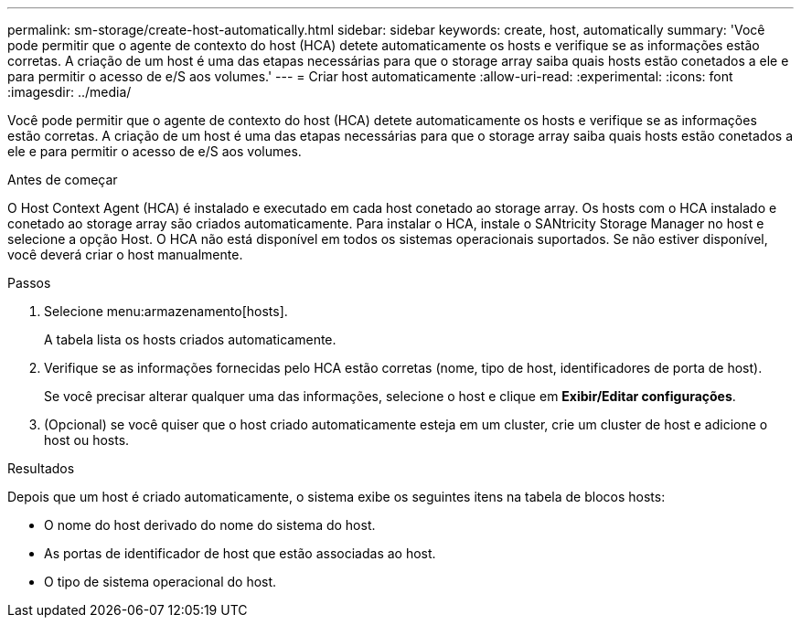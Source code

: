 ---
permalink: sm-storage/create-host-automatically.html 
sidebar: sidebar 
keywords: create, host, automatically 
summary: 'Você pode permitir que o agente de contexto do host (HCA) detete automaticamente os hosts e verifique se as informações estão corretas. A criação de um host é uma das etapas necessárias para que o storage array saiba quais hosts estão conetados a ele e para permitir o acesso de e/S aos volumes.' 
---
= Criar host automaticamente
:allow-uri-read: 
:experimental: 
:icons: font
:imagesdir: ../media/


[role="lead"]
Você pode permitir que o agente de contexto do host (HCA) detete automaticamente os hosts e verifique se as informações estão corretas. A criação de um host é uma das etapas necessárias para que o storage array saiba quais hosts estão conetados a ele e para permitir o acesso de e/S aos volumes.

.Antes de começar
O Host Context Agent (HCA) é instalado e executado em cada host conetado ao storage array. Os hosts com o HCA instalado e conetado ao storage array são criados automaticamente. Para instalar o HCA, instale o SANtricity Storage Manager no host e selecione a opção Host. O HCA não está disponível em todos os sistemas operacionais suportados. Se não estiver disponível, você deverá criar o host manualmente.

.Passos
. Selecione menu:armazenamento[hosts].
+
A tabela lista os hosts criados automaticamente.

. Verifique se as informações fornecidas pelo HCA estão corretas (nome, tipo de host, identificadores de porta de host).
+
Se você precisar alterar qualquer uma das informações, selecione o host e clique em *Exibir/Editar configurações*.

. (Opcional) se você quiser que o host criado automaticamente esteja em um cluster, crie um cluster de host e adicione o host ou hosts.


.Resultados
Depois que um host é criado automaticamente, o sistema exibe os seguintes itens na tabela de blocos hosts:

* O nome do host derivado do nome do sistema do host.
* As portas de identificador de host que estão associadas ao host.
* O tipo de sistema operacional do host.

